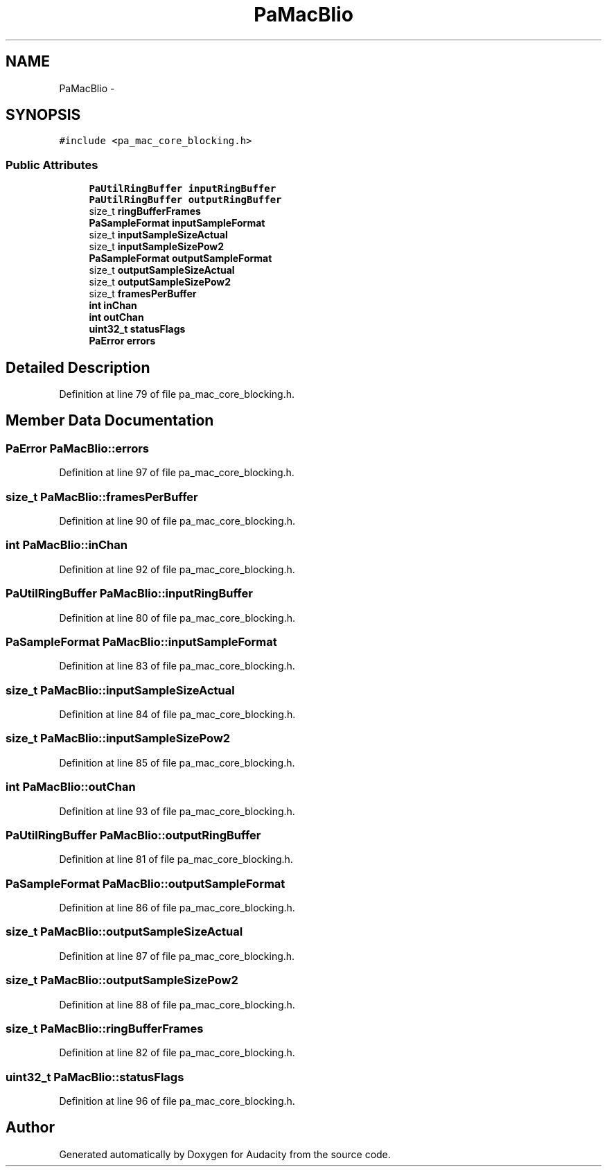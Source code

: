 .TH "PaMacBlio" 3 "Thu Apr 28 2016" "Audacity" \" -*- nroff -*-
.ad l
.nh
.SH NAME
PaMacBlio \- 
.SH SYNOPSIS
.br
.PP
.PP
\fC#include <pa_mac_core_blocking\&.h>\fP
.SS "Public Attributes"

.in +1c
.ti -1c
.RI "\fBPaUtilRingBuffer\fP \fBinputRingBuffer\fP"
.br
.ti -1c
.RI "\fBPaUtilRingBuffer\fP \fBoutputRingBuffer\fP"
.br
.ti -1c
.RI "size_t \fBringBufferFrames\fP"
.br
.ti -1c
.RI "\fBPaSampleFormat\fP \fBinputSampleFormat\fP"
.br
.ti -1c
.RI "size_t \fBinputSampleSizeActual\fP"
.br
.ti -1c
.RI "size_t \fBinputSampleSizePow2\fP"
.br
.ti -1c
.RI "\fBPaSampleFormat\fP \fBoutputSampleFormat\fP"
.br
.ti -1c
.RI "size_t \fBoutputSampleSizeActual\fP"
.br
.ti -1c
.RI "size_t \fBoutputSampleSizePow2\fP"
.br
.ti -1c
.RI "size_t \fBframesPerBuffer\fP"
.br
.ti -1c
.RI "\fBint\fP \fBinChan\fP"
.br
.ti -1c
.RI "\fBint\fP \fBoutChan\fP"
.br
.ti -1c
.RI "\fBuint32_t\fP \fBstatusFlags\fP"
.br
.ti -1c
.RI "\fBPaError\fP \fBerrors\fP"
.br
.in -1c
.SH "Detailed Description"
.PP 
Definition at line 79 of file pa_mac_core_blocking\&.h\&.
.SH "Member Data Documentation"
.PP 
.SS "\fBPaError\fP PaMacBlio::errors"

.PP
Definition at line 97 of file pa_mac_core_blocking\&.h\&.
.SS "size_t PaMacBlio::framesPerBuffer"

.PP
Definition at line 90 of file pa_mac_core_blocking\&.h\&.
.SS "\fBint\fP PaMacBlio::inChan"

.PP
Definition at line 92 of file pa_mac_core_blocking\&.h\&.
.SS "\fBPaUtilRingBuffer\fP PaMacBlio::inputRingBuffer"

.PP
Definition at line 80 of file pa_mac_core_blocking\&.h\&.
.SS "\fBPaSampleFormat\fP PaMacBlio::inputSampleFormat"

.PP
Definition at line 83 of file pa_mac_core_blocking\&.h\&.
.SS "size_t PaMacBlio::inputSampleSizeActual"

.PP
Definition at line 84 of file pa_mac_core_blocking\&.h\&.
.SS "size_t PaMacBlio::inputSampleSizePow2"

.PP
Definition at line 85 of file pa_mac_core_blocking\&.h\&.
.SS "\fBint\fP PaMacBlio::outChan"

.PP
Definition at line 93 of file pa_mac_core_blocking\&.h\&.
.SS "\fBPaUtilRingBuffer\fP PaMacBlio::outputRingBuffer"

.PP
Definition at line 81 of file pa_mac_core_blocking\&.h\&.
.SS "\fBPaSampleFormat\fP PaMacBlio::outputSampleFormat"

.PP
Definition at line 86 of file pa_mac_core_blocking\&.h\&.
.SS "size_t PaMacBlio::outputSampleSizeActual"

.PP
Definition at line 87 of file pa_mac_core_blocking\&.h\&.
.SS "size_t PaMacBlio::outputSampleSizePow2"

.PP
Definition at line 88 of file pa_mac_core_blocking\&.h\&.
.SS "size_t PaMacBlio::ringBufferFrames"

.PP
Definition at line 82 of file pa_mac_core_blocking\&.h\&.
.SS "\fBuint32_t\fP PaMacBlio::statusFlags"

.PP
Definition at line 96 of file pa_mac_core_blocking\&.h\&.

.SH "Author"
.PP 
Generated automatically by Doxygen for Audacity from the source code\&.
